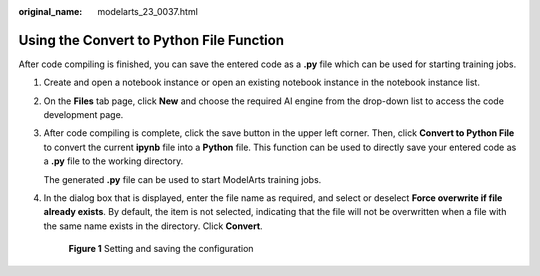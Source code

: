 :original_name: modelarts_23_0037.html

.. _modelarts_23_0037:

Using the Convert to Python File Function
=========================================

After code compiling is finished, you can save the entered code as a **.py** file which can be used for starting training jobs.

#. Create and open a notebook instance or open an existing notebook instance in the notebook instance list.

#. On the **Files** tab page, click **New** and choose the required AI engine from the drop-down list to access the code development page.

#. After code compiling is complete, click the save button in the upper left corner. Then, click **Convert to Python File** to convert the current **ipynb** file into a **Python** file. This function can be used to directly save your entered code as a **.py** file to the working directory.

   The generated **.py** file can be used to start ModelArts training jobs.

#. In the dialog box that is displayed, enter the file name as required, and select or deselect **Force overwrite if file already exists**. By default, the item is not selected, indicating that the file will not be overwritten when a file with the same name exists in the directory. Click **Convert**.


   .. figure:: /_static/images/en-us_image_0000002233904772.png
      :alt: **Figure 1** Setting and saving the configuration

      **Figure 1** Setting and saving the configuration
